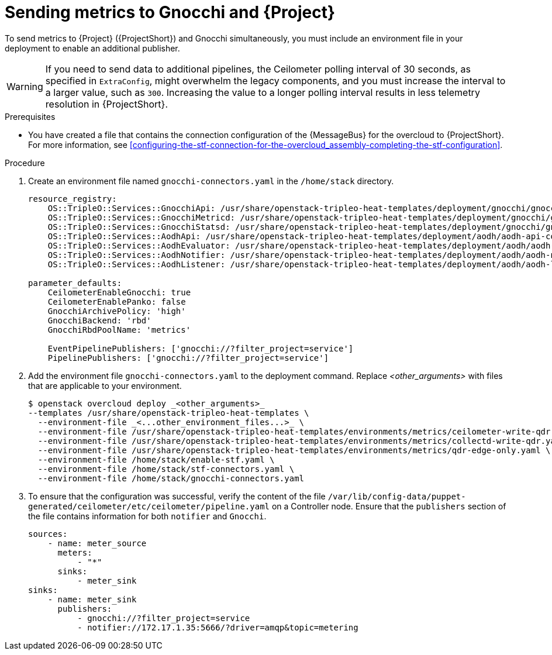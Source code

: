 [id="sending-metrics-to-gnocchi-and-to-stf_{context}"]
= Sending metrics to Gnocchi and {Project}

[role="_abstract"]

To send metrics to {Project} ({ProjectShort}) and Gnocchi simultaneously, you must include an environment file in your deployment to enable an additional publisher.

[WARNING]
If you need to send data to additional pipelines, the Ceilometer polling interval of 30 seconds, as specified in `ExtraConfig`, might overwhelm the legacy components, and you must increase the interval to a larger value, such as `300`. Increasing the value to a longer polling interval results in less telemetry resolution in {ProjectShort}.

.Prerequisites

* You have created a file that contains the connection configuration of the {MessageBus} for the overcloud to {ProjectShort}. For more information, see xref:configuring-the-stf-connection-for-the-overcloud_assembly-completing-the-stf-configuration[].

.Procedure

. Create an environment file named `gnocchi-connectors.yaml` in the `/home/stack` directory.
+
[source,yaml,options="nowrap",subs="none"]
----
resource_registry:
    OS::TripleO::Services::GnocchiApi: /usr/share/openstack-tripleo-heat-templates/deployment/gnocchi/gnocchi-api-container-puppet.yaml
    OS::TripleO::Services::GnocchiMetricd: /usr/share/openstack-tripleo-heat-templates/deployment/gnocchi/gnocchi-metricd-container-puppet.yaml
    OS::TripleO::Services::GnocchiStatsd: /usr/share/openstack-tripleo-heat-templates/deployment/gnocchi/gnocchi-statsd-container-puppet.yaml
    OS::TripleO::Services::AodhApi: /usr/share/openstack-tripleo-heat-templates/deployment/aodh/aodh-api-container-puppet.yaml
    OS::TripleO::Services::AodhEvaluator: /usr/share/openstack-tripleo-heat-templates/deployment/aodh/aodh-evaluator-container-puppet.yaml
    OS::TripleO::Services::AodhNotifier: /usr/share/openstack-tripleo-heat-templates/deployment/aodh/aodh-notifier-container-puppet.yaml
    OS::TripleO::Services::AodhListener: /usr/share/openstack-tripleo-heat-templates/deployment/aodh/aodh-listener-container-puppet.yaml

parameter_defaults:
    CeilometerEnableGnocchi: true
    CeilometerEnablePanko: false
    GnocchiArchivePolicy: 'high'
    GnocchiBackend: 'rbd'
    GnocchiRbdPoolName: 'metrics'

    EventPipelinePublishers: ['gnocchi://?filter_project=service']
    PipelinePublishers: ['gnocchi://?filter_project=service']
----

. Add the environment file `gnocchi-connectors.yaml` to the deployment command. Replace _<other_arguments>_ with files that are applicable to your environment.
+
[source,bash,options="nowrap"]
----
$ openstack overcloud deploy _<other_arguments>_
--templates /usr/share/openstack-tripleo-heat-templates \
  --environment-file _<...other_environment_files...>_ \
  --environment-file /usr/share/openstack-tripleo-heat-templates/environments/metrics/ceilometer-write-qdr.yaml \
  --environment-file /usr/share/openstack-tripleo-heat-templates/environments/metrics/collectd-write-qdr.yaml \
  --environment-file /usr/share/openstack-tripleo-heat-templates/environments/metrics/qdr-edge-only.yaml \
  --environment-file /home/stack/enable-stf.yaml \
  --environment-file /home/stack/stf-connectors.yaml \
  --environment-file /home/stack/gnocchi-connectors.yaml
----

. To ensure that the configuration was successful, verify the content of the file `/var/lib/config-data/puppet-generated/ceilometer/etc/ceilometer/pipeline.yaml` on a Controller node. Ensure that the `publishers` section of the file contains information for both `notifier` and `Gnocchi`.
+
[source,yaml,options="nowrap"]
----
sources:
    - name: meter_source
      meters:
          - "*"
      sinks:
          - meter_sink
sinks:
    - name: meter_sink
      publishers:
          - gnocchi://?filter_project=service
          - notifier://172.17.1.35:5666/?driver=amqp&topic=metering
----
